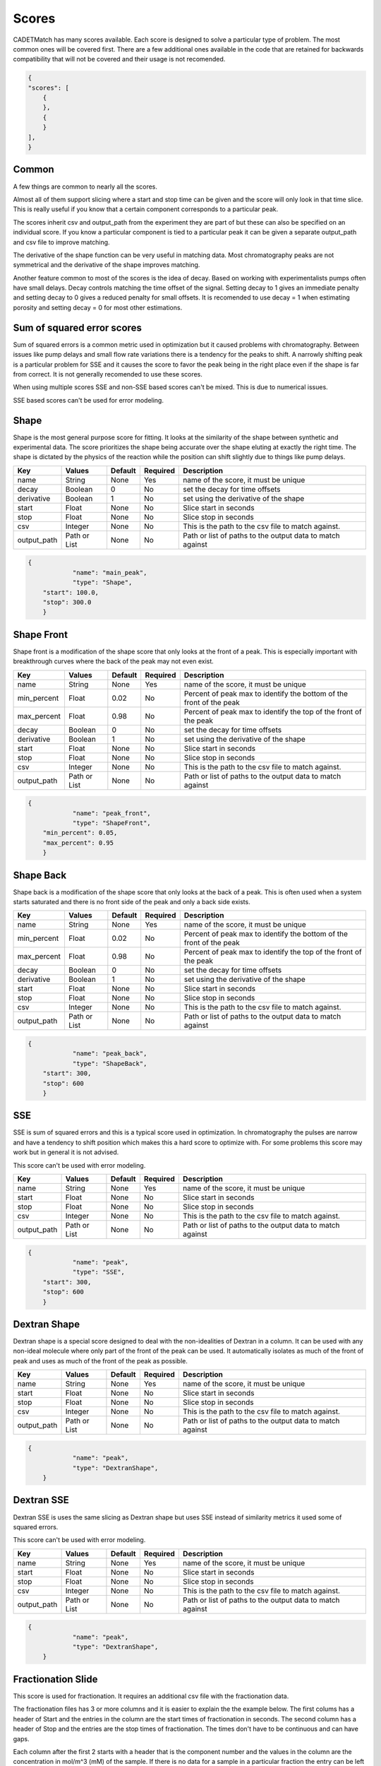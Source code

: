 Scores
------

CADETMatch has many scores available. Each score is designed to solve a particular type of problem. 
The most common ones will be covered first. There are a few additional ones
available in the code that are retained for backwards compatibility that will not be covered and their usage is not recomended.

.. code-block:: json

    {
    "scores": [
        {
        },
        {
        }
    ],
    }

Common
^^^^^^

A few things are common to nearly all the scores. 

Almost all of them support slicing where a start and stop time can be given 
and the score will only look in that time slice. This is really 
useful if you know that a certain component corresponds to a particular peak.

The scores inherit csv and output_path from the experiment they are part of 
but these can also be specified on an individual score. If you know
a particular component is tied to a particular peak it can be given 
a separate output_path and csv file to improve matching.

The derivative of the shape function can be very useful in matching data. 
Most chromatography peaks are not symmetrical and the derivative of the shape
improves matching.

Another feature common to most of the scores is the idea of decay. Based on 
working with experimentalists pumps often have small delays. Decay controls
matching the time offset of the signal. Setting decay to 1 gives an immediate 
penalty and setting decay to 0 gives a reduced penalty for small offsets.
It is recomended to use decay = 1 when estimating porosity and setting 
decay = 0 for most other estimations.

Sum of squared error scores
^^^^^^^^^^^^^^^^^^^^^^^^^^^

Sum of squared errors is a common metric used in optimization but it 
caused problems with chromatography. Between issues like pump delays and
small flow rate variations there is a tendency for the peaks to shift.
A narrowly shifting peak is a particular problem for SSE and it causes
the score to favor the peak being in the right place even if the shape is
far from correct. It is not generally recomended to use these scores.

When using multiple scores SSE and non-SSE based scores can't be mixed. This is
due to numerical issues. 

SSE based scores can't be used for error modeling.

Shape
^^^^^

Shape is the most general purpose score for fitting. It looks at the similarity of the shape between synthetic and experimental data. The score
prioritizes the shape being accurate over the shape eluting at exactly the right time. The shape is dictated by the physics of the reaction
while the position can shift slightly due to things like pump delays.

=================== ============== ================ ========== =========================================================================================================
 Key                  Values          Default        Required     Description
=================== ============== ================ ========== =========================================================================================================
name                  String          None             Yes       name of the score, it must be unique
decay                 Boolean         0                No        set the decay for time offsets
derivative            Boolean         1                No        set using the derivative of the shape
start                 Float           None             No        Slice start in seconds
stop                  Float           None             No        Slice stop in seconds
csv                   Integer         None             No        This is the path to the csv file to match against. 
output_path          Path or List     None             No        Path or list of paths to the output data to match against
=================== ============== ================ ========== =========================================================================================================

.. code-block:: json

    {
		"name": "main_peak",
		"type": "Shape",
        "start": 100.0,
        "stop": 300.0
	}

Shape Front
^^^^^^^^^^^

Shape front is a modification of the shape score that only looks at the front of a peak. This is especially important with breakthrough
curves where the back of the peak may not even exist. 

=================== ============== ================ ========== =========================================================================================================
 Key                  Values          Default        Required     Description
=================== ============== ================ ========== =========================================================================================================
name                  String          None             Yes       name of the score, it must be unique
min_percent           Float           0.02             No        Percent of peak max to identify the bottom of the front of the peak
max_percent           Float           0.98             No        Percent of peak max to identify the top of the front of the peak
decay                 Boolean         0                No        set the decay for time offsets
derivative            Boolean         1                No        set using the derivative of the shape
start                 Float           None             No        Slice start in seconds
stop                  Float           None             No        Slice stop in seconds
csv                   Integer         None             No        This is the path to the csv file to match against. 
output_path          Path or List     None             No        Path or list of paths to the output data to match against
=================== ============== ================ ========== =========================================================================================================

.. code-block:: json

    {
		"name": "peak_front",
		"type": "ShapeFront",
        "min_percent": 0.05,
        "max_percent": 0.95
	}

Shape Back
^^^^^^^^^^

Shape back is a modification of the shape score that only looks at the back of a peak. This is often used when a system starts saturated
and there is no front side of the peak and only a back side exists.

=================== ============== ================ ========== =========================================================================================================
 Key                  Values          Default        Required     Description
=================== ============== ================ ========== =========================================================================================================
name                  String          None             Yes       name of the score, it must be unique
min_percent           Float           0.02             No        Percent of peak max to identify the bottom of the front of the peak
max_percent           Float           0.98             No        Percent of peak max to identify the top of the front of the peak
decay                 Boolean         0                No        set the decay for time offsets
derivative            Boolean         1                No        set using the derivative of the shape
start                 Float           None             No        Slice start in seconds
stop                  Float           None             No        Slice stop in seconds
csv                   Integer         None             No        This is the path to the csv file to match against. 
output_path          Path or List     None             No        Path or list of paths to the output data to match against
=================== ============== ================ ========== =========================================================================================================

.. code-block:: json

    {
		"name": "peak_back",
		"type": "ShapeBack",
        "start": 300,
        "stop": 600
	}

SSE
^^^

SSE is sum of squared errors and this is a typical score used in optimization. In chromatography the pulses are narrow and have a tendency
to shift position which makes this a hard score to optimize with. For some problems this score may work but in general it is not advised.

This score can't be used with error modeling.

=================== ============== ================ ========== =========================================================================================================
 Key                  Values          Default        Required     Description
=================== ============== ================ ========== =========================================================================================================
name                  String          None             Yes       name of the score, it must be unique
start                 Float           None             No        Slice start in seconds
stop                  Float           None             No        Slice stop in seconds
csv                   Integer         None             No        This is the path to the csv file to match against. 
output_path          Path or List     None             No        Path or list of paths to the output data to match against
=================== ============== ================ ========== =========================================================================================================

.. code-block:: json

    {
		"name": "peak",
		"type": "SSE",
        "start": 300,
        "stop": 600
	}

Dextran Shape
^^^^^^^^^^^^^

Dextran shape is a special score designed to deal with the non-idealities of Dextran in a column. It can be used with any
non-ideal molecule where only part of the front of the peak can be used. It automatically isolates as much of the front of peak and uses
as much of the front of the peak as possible.

=================== ============== ================ ========== =========================================================================================================
 Key                  Values          Default        Required     Description
=================== ============== ================ ========== =========================================================================================================
name                  String          None             Yes       name of the score, it must be unique
start                 Float           None             No        Slice start in seconds
stop                  Float           None             No        Slice stop in seconds
csv                   Integer         None             No        This is the path to the csv file to match against. 
output_path          Path or List     None             No        Path or list of paths to the output data to match against
=================== ============== ================ ========== =========================================================================================================

.. code-block:: json

    {
		"name": "peak",
		"type": "DextranShape",
	}

Dextran SSE
^^^^^^^^^^^

Dextran SSE is uses the same slicing as Dextran shape but uses SSE instead of similarity metrics it used some of squared errors. 

This score can't be used with error modeling.

=================== ============== ================ ========== =========================================================================================================
 Key                  Values          Default        Required     Description
=================== ============== ================ ========== =========================================================================================================
name                  String          None             Yes       name of the score, it must be unique
start                 Float           None             No        Slice start in seconds
stop                  Float           None             No        Slice stop in seconds
csv                   Integer         None             No        This is the path to the csv file to match against. 
output_path          Path or List     None             No        Path or list of paths to the output data to match against
=================== ============== ================ ========== =========================================================================================================

.. code-block:: json

    {
		"name": "peak",
		"type": "DextranShape",
	}

Fractionation Slide
^^^^^^^^^^^^^^^^^^^

This score is used for fractionation. It requires an additional csv file with the fractionation data. 

The fractionation files has 3 or more columns and it is easier to explain the the example below. 
The first colums has a header of Start and the entries in the column are the start times of fractionation
in seconds. The second column has a header of Stop and the entries are the stop times of fractionation.
The times don't have to be continuous and can have gaps.

Each column after the first 2 starts with a header that is the component number and the values in the column
are the concentration in mol/m^3 (mM) of the sample. If there is no data for a sample in a particular fraction
the entry can be left blank and it will be handled. 

In the case below 3 samples are collected from 400-450s, 450-500s, and 500-550s on component 0 and component 1.

======    =========  ============  ===========
Start      Stop           0             1
======    =========  ============  ===========
400	       450        0.0051	    0.0054
450        500        0.0178        0.0190
500        550        0.0265        0.0287
======    =========  ============  ===========


=================== ============== ================ ========== =========================================================================================================
 Key                  Values          Default        Required     Description
=================== ============== ================ ========== =========================================================================================================
name                  String          None             Yes       name of the score, it must be unique
unit_name             String          None             Yes       Name of the unit operation that is fractionated (usually outlet representing UV detector)
fraction_csv          Path            None             Yes       csv file with fractionation data
start                 Float           None             No        Slice start in seconds
stop                  Float           None             No        Slice stop in seconds
csv                   Integer         None             No        This is the path to the csv file to match against. 
output_path          Path or List     None             No        Path or list of paths to the output data to match against
=================== ============== ================ ========== =========================================================================================================

.. code-block:: json

    {
		"name": "fractionation",
		"type": "fractionationSlide",
		"unit_name": "unit_002",
		"fraction_csv": "frac.csv"
	}

Fractionation SSE
^^^^^^^^^^^^^^^^^

Fractionation based score using SSE and was written for testing purpose in a paper and is not generally recomended. 

This score can't be used with error modeling.


=================== ============== ================ ========== =========================================================================================================
 Key                  Values          Default        Required     Description
=================== ============== ================ ========== =========================================================================================================
name                  String          None             Yes       name of the score, it must be unique
unit_name             String          None             Yes       Name of the unit operation that is fractionated (usually outlet representing UV detector)
fraction_csv          Path            None             Yes       csv file with fractionation data
start                 Float           None             No        Slice start in seconds
stop                  Float           None             No        Slice stop in seconds
csv                   Integer         None             No        This is the path to the csv file to match against. 
output_path          Path or List     None             No        Path or list of paths to the output data to match against
=================== ============== ================ ========== =========================================================================================================

.. code-block:: json

    {
		"name": "fractionation",
		"type": "fractionationSSE",
		"unit_name": "unit_002",
		"fraction_csv": "frac.csv"
	}

Ceiling
^^^^^^^

Ceiling is a special case score. It is almost always used with start and stop and is used to ensure nothing is above the
defined value in the selected interval. On some experimental systems that are running very close to overload a fit can be
obtained that has a large amount of material coming off during loading. This can be used as a restriction for that effect.


=================== ============== ================ ========== =========================================================================================================
 Key                  Values          Default        Required     Description
=================== ============== ================ ========== =========================================================================================================
name                  String          None             Yes       name of the score, it must be unique
max_value             Float           None             Yes       max value that is allowed
start                 Float           None             No        Slice start in seconds
stop                  Float           None             No        Slice stop in seconds
csv                   Integer         None             No        This is the path to the csv file to match against. 
output_path          Path or List     None             No        Path or list of paths to the output data to match against
=================== ============== ================ ========== =========================================================================================================

.. code-block:: json

    {
		"name": "limit",
		"type": "Ceiling",
		"max_value": 0.05,
		"start": 0,
		"stop": 100
	}

Other
^^^^^

There are a few other scores that exist. 

AbsoluteTime and AbsoluteHeight are used by error modeling and can't be used for parameter estimation. When continueMCMC=1 is set
these scores are automatically added when needed. It is not advisable to add these by hand.

There are many older variations of Shape, ShapeFront and ShapeBack and these are all obsolete now and the same things
can be done with the derivative and decay options.